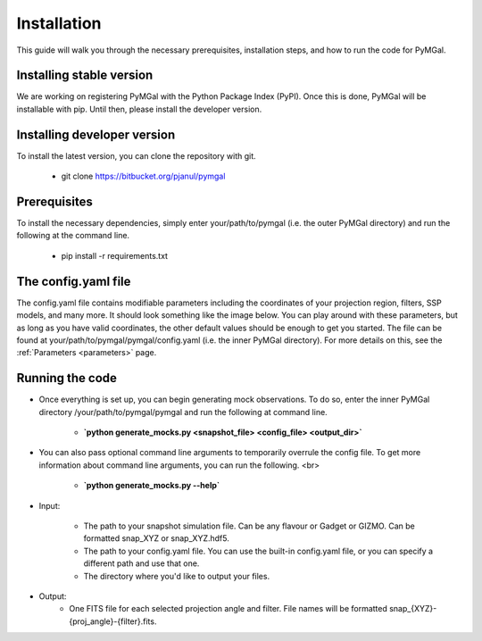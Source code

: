 Installation
==================

This guide will walk you through the necessary prerequisites, installation steps, and how to run the code for PyMGal.

Installing stable version
-------------
We are working on registering PyMGal with the Python Package Index (PyPI). Once this is done, PyMGal will be installable with pip. Until then, please install the developer version.

Installing developer version
-------------
To install the latest version, you can clone the repository with git. 

  * git clone https://bitbucket.org/pjanul/pymgal
  
Prerequisites
-------------

To install the necessary dependencies, simply enter your/path/to/pymgal (i.e. the outer PyMGal directory) and run the following at the command line.

  * pip install -r requirements.txt
  
  
The config.yaml file
-------------
The config.yaml file contains modifiable parameters including the coordinates of your projection region, filters, SSP models, and many more. It should look something like the image below. You can play around with these parameters, but as long as you have valid coordinates, the other default values should be enough to get you started. The file can be found at your/path/to/pymgal/pymgal/config.yaml (i.e. the inner PyMGal directory). For more details on this, see the  :ref:`Parameters <parameters>` page.

.. image:: ../build/html/_static/config.png
   :alt: config
   :width: 100%
   :align: center

Running the code
-------------

* Once everything is set up, you can begin generating mock observations. To do so, enter the inner PyMGal directory /your/path/to/pymgal/pymgal and run the following at command line.

    *  **`python generate_mocks.py <snapshot_file> <config_file> <output_dir>`**



* You can also pass optional command line arguments to temporarily overrule the config file. To get more information about command line arguments, you can run the following. <br>

    * **`python generate_mocks.py --help`**
    

* Input:

   * The path to your snapshot simulation file. Can be any flavour or Gadget or GIZMO. Can be formatted snap_XYZ or snap_XYZ.hdf5. 
   * The path to your config.yaml file. You can use the built-in config.yaml file, or you can specify a different path and use that one. 
   * The directory where you'd like to output your files.

* Output:
   * One FITS file for each selected projection angle and filter. File names will be formatted snap_{XYZ}-{proj_angle}-{filter}.fits. 
